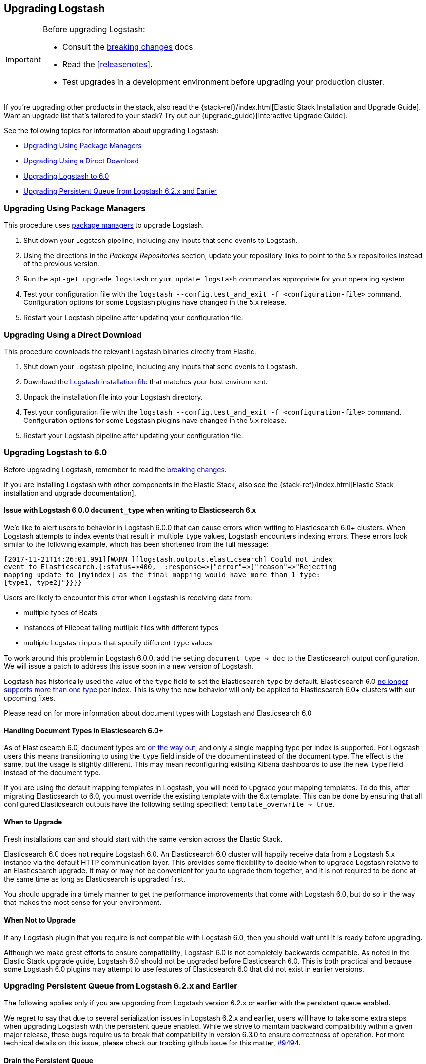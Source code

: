 [[upgrading-logstash]]
== Upgrading Logstash

[IMPORTANT]
===========================================
Before upgrading Logstash:

* Consult the <<breaking-changes,breaking changes>> docs.
* Read the <<releasenotes>>.
* Test upgrades in a development environment before upgrading your production cluster.
===========================================

If you're upgrading other products in the stack, also read the
{stack-ref}/index.html[Elastic Stack Installation and Upgrade Guide]. Want an
upgrade list that's tailored to your stack? Try out our
{upgrade_guide}[Interactive Upgrade Guide].

See the following topics for information about upgrading Logstash:

* <<upgrading-using-package-managers>>
* <<upgrading-using-direct-download>>
* <<upgrading-logstash-6.0>>
* <<upgrading-logstash-pqs>>

[[upgrading-using-package-managers]]
=== Upgrading Using Package Managers

This procedure uses <<package-repositories,package managers>> to upgrade Logstash.

1. Shut down your Logstash pipeline, including any inputs that send events to Logstash.
2. Using the directions in the _Package Repositories_ section, update your repository links to point to the 5.x repositories
instead of the previous version.
3. Run the `apt-get upgrade logstash` or `yum update logstash` command as appropriate for your operating system.
4. Test your configuration file with the `logstash --config.test_and_exit -f <configuration-file>` command. Configuration options for
some Logstash plugins have changed in the 5.x release.
5. Restart your Logstash pipeline after updating your configuration file.

[[upgrading-using-direct-download]]
=== Upgrading Using a Direct Download

This procedure downloads the relevant Logstash binaries directly from Elastic.

1. Shut down your Logstash pipeline, including any inputs that send events to Logstash.
2. Download the https://www.elastic.co/downloads/logstash[Logstash installation file] that matches your host environment.
3. Unpack the installation file into your Logstash directory.
4. Test your configuration file with the `logstash --config.test_and_exit -f <configuration-file>` command. Configuration options for
some Logstash plugins have changed in the 5.x release.
5. Restart your Logstash pipeline after updating your configuration file.

[[upgrading-logstash-6.0]]
=== Upgrading Logstash to 6.0

Before upgrading Logstash, remember to read the <<breaking-changes,breaking changes>>.

If you are installing Logstash with other components in the Elastic Stack, also see the
{stack-ref}/index.html[Elastic Stack installation and upgrade documentation].

==== Issue with Logstash 6.0.0 `document_type` when writing to Elasticsearch 6.x

We’d like to alert users to behavior in Logstash 6.0.0 that can cause errors when writing to Elasticsearch 6.0+ clusters. When Logstash attempts to index events that result in multiple `type` values, Logstash encounters indexing errors. These errors look similar to the following example, which has been shortened from the full message:

[source,shell]
----
[2017-11-21T14:26:01,991][WARN ][logstash.outputs.elasticsearch] Could not index
event to Elasticsearch.{:status=>400,  :response=>{"error"=>{"reason"=>"Rejecting
mapping update to [myindex] as the final mapping would have more than 1 type:
[type1, type2]"}}}}
----

Users are likely to encounter this error when Logstash is receiving data from:

* multiple types of Beats
* instances of Filebeat tailing mutliple files with different types
* multiple Logstash inputs that specify different `type` values

To work around this problem in Logstash 6.0.0, add the setting `document_type => doc` to the Elasticsearch output configuration. We will issue a patch to address this issue soon in a new version of Logstash. 

Logstash has historically used the value of the `type` field to set the Elasticsearch `type` by default. Elasticsearch 6.0 https://www.elastic.co/guide/en/elasticsearch/reference/6.0/removal-of-types.html[no longer supports more than one type] per index. This is why the new behavior will only be applied to Elasticsearch 6.0+ clusters with our upcoming fixes.

Please read on for more information about document types with Logstash and Elasticsearch 6.0

==== Handling Document Types in Elasticsearch 6.0+

As of Elasticsearch 6.0, document types are https://www.elastic.co/guide/en/elasticsearch/reference/6.0/removal-of-types.html[on the way out], and only a single mapping type per index is supported. For Logstash users this means transitioning to using the `type` field inside of the document instead of the document type. The effect is the same, but the usage is slightly different. This may mean reconfiguring existing Kibana dashboards to use the new `type` field instead of the document type.

If you are using the default mapping templates in Logstash, you will need to upgrade your mapping templates. To do this, after migrating Elasticsearch to 6.0, you must override the existing template with the 6.x template. This can be done by ensuring that all configured Elasticsearch outputs have the following setting specified: `template_overwrite => true`.

==== When to Upgrade

Fresh installations can and should start with the same version across the Elastic Stack.

Elasticsearch 6.0 does not require Logstash 6.0. An Elasticsearch 6.0 cluster will happily receive data from a
Logstash 5.x instance via the default HTTP communication layer. This provides some flexibility to decide when to upgrade
Logstash relative to an Elasticsearch upgrade. It may or may not be convenient for you to upgrade them together, and it
is not required to be done at the same time as long as Elasticsearch is upgraded first.

You should upgrade in a timely manner to get the performance improvements that come with Logstash 6.0, but do so in
the way that makes the most sense for your environment.

==== When Not to Upgrade

If any Logstash plugin that you require is not compatible with Logstash 6.0, then you should wait until it is ready
before upgrading.

Although we make great efforts to ensure compatibility, Logstash 6.0 is not completely backwards compatible. As noted
in the Elastic Stack upgrade guide, Logstash 6.0 should not be upgraded before Elasticsearch 6.0. This is both
practical and because some Logstash 6.0 plugins may attempt to use features of Elasticsearch 6.0 that did not exist
in earlier versions.

[[upgrading-logstash-pqs]]
=== Upgrading Persistent Queue from Logstash 6.2.x and Earlier

The following applies only if you are upgrading from Logstash version 6.2.x or
earlier with the persistent queue enabled.

We regret to say that due to several serialization issues in Logstash 6.2.x and
earlier, users will have to take some extra steps when upgrading Logstash with
the persistent queue enabled. While we strive to maintain backward compatibility
within a given major release, these bugs require us to break that compatibility
in version 6.3.0 to ensure correctness of operation. For more technical details
on this issue, please check our tracking github issue for this matter,
https://github.com/elastic/logstash/issues/9494[#9494].

==== Drain the Persistent Queue

If you are upgrading from Logstash version 6.2.x or earlier and use the persistent
queue, we strongly recommend that you drain or delete the persistent queue
before you upgrade.

To drain the queue:
 
. In the logstash.yml file, set `queue.drain:true`.
. Restart Logstash for this setting to take effect. 
. Shutdown Logstash (using CTRL+C or SIGTERM), and wait for the queue to empty.

When the queue is empty:

. Complete the upgrade.
. Restart Logstash.

We are working to resolve issues with data incompatibilities in our 6.3.0
release so that these steps won’t be required for future upgrades.
